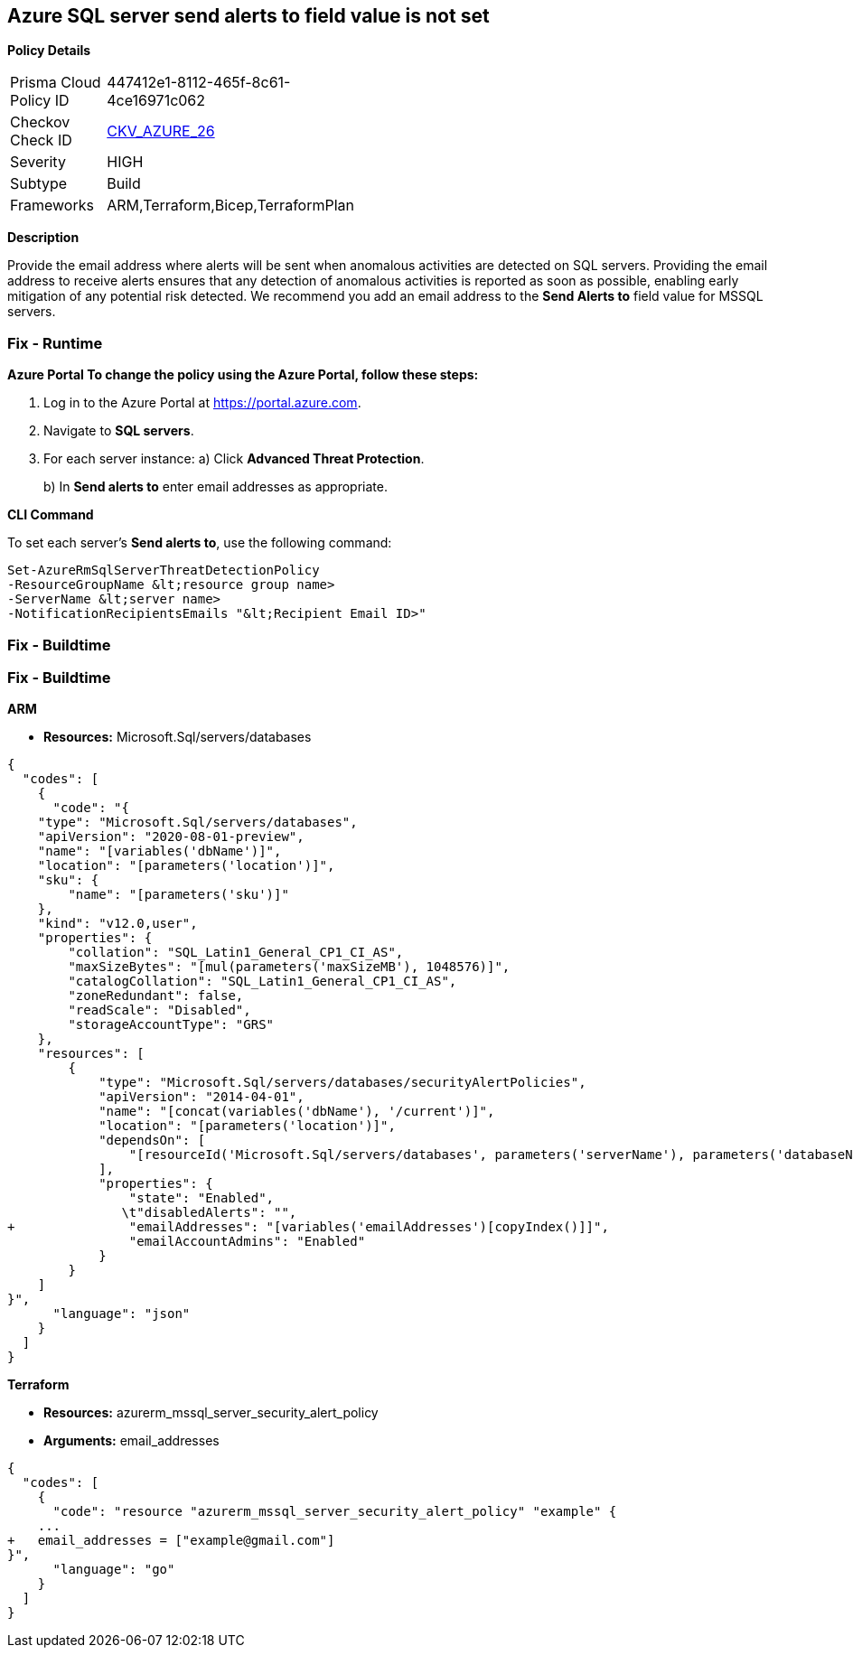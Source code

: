 == Azure SQL server send alerts to field value is not set


*Policy Details* 

[width=45%]
[cols="1,1"]
|=== 
|Prisma Cloud Policy ID 
| 447412e1-8112-465f-8c61-4ce16971c062

|Checkov Check ID 
| https://github.com/bridgecrewio/checkov/tree/master/checkov/terraform/checks/resource/azure/SQLServerEmailAlertsEnabled.py[CKV_AZURE_26]

|Severity
|HIGH

|Subtype
|Build

|Frameworks
|ARM,Terraform,Bicep,TerraformPlan

|=== 



*Description* 


Provide the email address where alerts will be sent when anomalous activities are detected on SQL servers.
Providing the email address to receive alerts ensures that any detection of anomalous activities is reported as soon as possible, enabling early mitigation of any potential risk detected.
We recommend you add an email address to the *Send Alerts to* field value for MSSQL servers.

=== Fix - Runtime


*Azure Portal To change the policy using the Azure Portal, follow these steps:* 



. Log in to the Azure Portal at https://portal.azure.com.

. Navigate to *SQL servers*.

. For each server instance:   a) Click *Advanced Threat Protection*.
+
b) In *Send alerts to* enter email addresses as appropriate.


*CLI Command* 


To set each server's *Send alerts to*, use the following command:
----
Set-AzureRmSqlServerThreatDetectionPolicy
-ResourceGroupName &lt;resource group name>
-ServerName &lt;server name>
-NotificationRecipientsEmails "&lt;Recipient Email ID>"
----

=== Fix - Buildtime

=== Fix - Buildtime


*ARM* 


* *Resources:* Microsoft.Sql/servers/databases


[source,json]
----
{
  "codes": [
    {
      "code": "{
    "type": "Microsoft.Sql/servers/databases",
    "apiVersion": "2020-08-01-preview",
    "name": "[variables('dbName')]",
    "location": "[parameters('location')]",
    "sku": {
        "name": "[parameters('sku')]"
    },
    "kind": "v12.0,user",
    "properties": {
        "collation": "SQL_Latin1_General_CP1_CI_AS",
        "maxSizeBytes": "[mul(parameters('maxSizeMB'), 1048576)]",
        "catalogCollation": "SQL_Latin1_General_CP1_CI_AS",
        "zoneRedundant": false,
        "readScale": "Disabled",
        "storageAccountType": "GRS"
    },
    "resources": [
        {
            "type": "Microsoft.Sql/servers/databases/securityAlertPolicies",
            "apiVersion": "2014-04-01",
            "name": "[concat(variables('dbName'), '/current')]",
            "location": "[parameters('location')]",
            "dependsOn": [
                "[resourceId('Microsoft.Sql/servers/databases', parameters('serverName'), parameters('databaseName'))]"
            ],
            "properties": {
                "state": "Enabled",
               \t"disabledAlerts": "",
+               "emailAddresses": "[variables('emailAddresses')[copyIndex()]]",
                "emailAccountAdmins": "Enabled"
            }
        }
    ]
}",
      "language": "json"
    }
  ]
}
----


*Terraform* 


* *Resources:* azurerm_mssql_server_security_alert_policy
* *Arguments:* email_addresses


[source,go]
----
{
  "codes": [
    {
      "code": "resource "azurerm_mssql_server_security_alert_policy" "example" {
    ...
+   email_addresses = ["example@gmail.com"]
}",
      "language": "go"
    }
  ]
}
----
